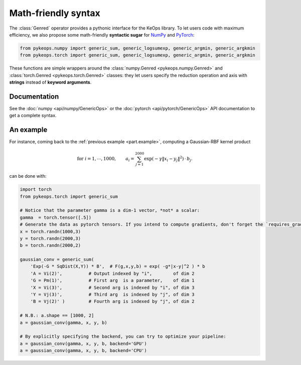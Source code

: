 Math-friendly syntax
####################

The :class:`Genred` operator provides a pythonic interface for the KeOps library.
To let users code with maximum efficiency, we also propose
some math-friendly **syntactic sugar** for 
`NumPy <https://github.com/getkeops/keops/blob/main/pykeops/numpy/generic/generic_ops.py>`_ and
`PyTorch <https://github.com/getkeops/keops/blob/main/pykeops/torch/generic/generic_ops.py>`_:


.. code-block:: python

    from pykeops.numpy import generic_sum, generic_logsumexp, generic_argmin, generic_argkmin
    from pykeops.torch import generic_sum, generic_logsumexp, generic_argmin, generic_argkmin

These functions are simple wrappers around the :class:`numpy.Genred <pykeops.numpy.Genred>`
and :class:`torch.Genred <pykeops.torch.Genred>` classes: they let users
specify the reduction operation and axis with **strings**
instead of **keyword arguments**.

Documentation
=============

See the :doc:`numpy <api/numpy/GenericOps>` or the :doc:`pytorch <api/pytorch/GenericOps>` API documentation to get a complete syntax.

An example
==========

For instance, coming back to the :ref:`previous example <part.example>`,
computing a Gaussian-RBF kernel product

.. math::

 \text{for } i = 1, \cdots, 1000, \quad\quad a_i =  \sum_{j=1}^{2000} \exp(-\gamma\|x_i-y_j\|^2) \,\cdot\, b_j.

can be done with:

.. code-block:: python
    
    import torch
    from pykeops.torch import generic_sum
    
    # Notice that the parameter gamma is a dim-1 vector, *not* a scalar:
    gamma  = torch.tensor([.5])
    # Generate the data as pytorch tensors. If you intend to compute gradients, don't forget the `requires_grad` flag!
    x = torch.randn(1000,3)
    y = torch.randn(2000,3)
    b = torch.randn(2000,2)
    
    gaussian_conv = generic_sum(
        'Exp(-G * SqDist(X,Y)) * B',  # F(g,x,y,b) = exp( -g*|x-y|^2 ) * b
        'A = Vi(2)',          # Output indexed by "i",        of dim 2
        'G = Pm(1)',          # First arg  is a parameter,    of dim 1
        'X = Vi(3)',          # Second arg is indexed by "i", of dim 3
        'Y = Vj(3)',          # Third arg  is indexed by "j", of dim 3
        'B = Vj(2)' )         # Fourth arg is indexed by "j", of dim 2

    # N.B.: a.shape == [1000, 2]
    a = gaussian_conv(gamma, x, y, b)

    # By explicitly specifying the backend, you can try to optimize your pipeline:
    a = gaussian_conv(gamma, x, y, b, backend='GPU')
    a = gaussian_conv(gamma, x, y, b, backend='CPU')
